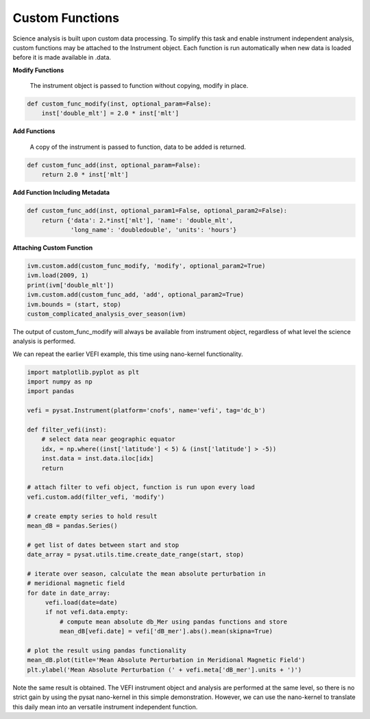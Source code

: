 
Custom Functions
----------------

Science analysis is built upon custom data processing. To simplify this task and enable instrument independent analysis, custom functions may be attached to the Instrument object. Each function is run automatically when new data is loaded before it is made available in .data.

**Modify Functions**

	The instrument object is passed to function without copying, modify in place.

.. code:: python

   def custom_func_modify(inst, optional_param=False):
       inst['double_mlt'] = 2.0 * inst['mlt']

**Add Functions**

	A copy of the instrument is passed to function, data to be added is returned.

.. code:: python

   def custom_func_add(inst, optional_param=False):
       return 2.0 * inst['mlt']

**Add Function Including Metadata**

.. code:: python

   def custom_func_add(inst, optional_param1=False, optional_param2=False):
       return {'data': 2.*inst['mlt'], 'name': 'double_mlt',
               'long_name': 'doubledouble', 'units': 'hours'}

**Attaching Custom Function**

.. code:: python

   ivm.custom.add(custom_func_modify, 'modify', optional_param2=True)
   ivm.load(2009, 1)
   print(ivm['double_mlt'])
   ivm.custom.add(custom_func_add, 'add', optional_param2=True)
   ivm.bounds = (start, stop)
   custom_complicated_analysis_over_season(ivm)

The output of custom_func_modify will always be available from instrument object, regardless of what level the science analysis is performed.

We can repeat the earlier VEFI example, this time using nano-kernel functionality.

.. code:: python

   import matplotlib.pyplot as plt
   import numpy as np
   import pandas

   vefi = pysat.Instrument(platform='cnofs', name='vefi', tag='dc_b')

   def filter_vefi(inst):
       # select data near geographic equator
       idx, = np.where((inst['latitude'] < 5) & (inst['latitude'] > -5))
       inst.data = inst.data.iloc[idx]
       return

   # attach filter to vefi object, function is run upon every load
   vefi.custom.add(filter_vefi, 'modify')

   # create empty series to hold result
   mean_dB = pandas.Series()

   # get list of dates between start and stop
   date_array = pysat.utils.time.create_date_range(start, stop)

   # iterate over season, calculate the mean absolute perturbation in
   # meridional magnetic field
   for date in date_array:
	vefi.load(date=date)
	if not vefi.data.empty:
            # compute mean absolute db_Mer using pandas functions and store
            mean_dB[vefi.date] = vefi['dB_mer'].abs().mean(skipna=True)

   # plot the result using pandas functionality
   mean_dB.plot(title='Mean Absolute Perturbation in Meridional Magnetic Field')
   plt.ylabel('Mean Absolute Perturbation (' + vefi.meta['dB_mer'].units + ')')

Note the same result is obtained. The VEFI instrument object and analysis are performed at the same level, so there is no strict gain by using the pysat nano-kernel in this simple demonstration. However, we can  use the nano-kernel to translate this daily mean into an versatile instrument independent function.
